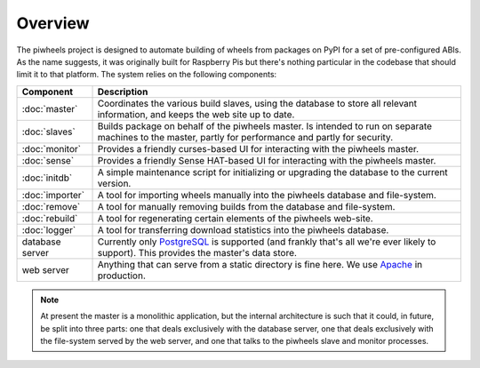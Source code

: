 ========
Overview
========

The piwheels project is designed to automate building of wheels from packages
on PyPI for a set of pre-configured ABIs. As the name suggests, it was
originally built for Raspberry Pis but there's nothing particular in the
codebase that should limit it to that platform. The system relies on the
following components:

+-----------------+---------------------------------------------------+
| Component       | Description                                       |
+=================+===================================================+
| :doc:`master`   | Coordinates the various build slaves, using the   |
|                 | database to store all relevant information, and   |
|                 | keeps the web site up to date.                    |
+-----------------+---------------------------------------------------+
| :doc:`slaves`   | Builds package on behalf of the piwheels master.  |
|                 | Is intended to run on separate machines to the    |
|                 | master, partly for performance and partly for     |
|                 | security.                                         |
+-----------------+---------------------------------------------------+
| :doc:`monitor`  | Provides a friendly curses-based UI for           |
|                 | interacting with the piwheels master.             |
+-----------------+---------------------------------------------------+
| :doc:`sense`    | Provides a friendly Sense HAT-based UI for        |
|                 | interacting with the piwheels master.             |
+-----------------+---------------------------------------------------+
| :doc:`initdb`   | A simple maintenance script for initializing or   |
|                 | upgrading the database to the current version.    |
+-----------------+---------------------------------------------------+
| :doc:`importer` | A tool for importing wheels manually into the     |
|                 | piwheels database and file-system.                |
+-----------------+---------------------------------------------------+
| :doc:`remove`   | A tool for manually removing builds from the      |
|                 | database and file-system.                         |
+-----------------+---------------------------------------------------+
| :doc:`rebuild`  | A tool for regenerating certain elements of the   |
|                 | piwheels web-site.                                |
+-----------------+---------------------------------------------------+
| :doc:`logger`   | A tool for transferring download statistics into  |
|                 | the piwheels database.                            |
+-----------------+---------------------------------------------------+
| database server | Currently only `PostgreSQL`_ is supported (and    |
|                 | frankly that's all we're ever likely to support). |
|                 | This provides the master's data store.            |
+-----------------+---------------------------------------------------+
| web server      | Anything that can serve from a static directory   |
|                 | is fine here. We use `Apache`_ in production.     |
+-----------------+---------------------------------------------------+

.. note::

    At present the master is a monolithic application, but the internal
    architecture is such that it could, in future, be split into three parts:
    one that deals exclusively with the database server, one that deals
    exclusively with the file-system served by the web server, and one that
    talks to the piwheels slave and monitor processes.

.. _PostgreSQL: https://postgresql.org/
.. _Apache: https://httpd.apache.org/
